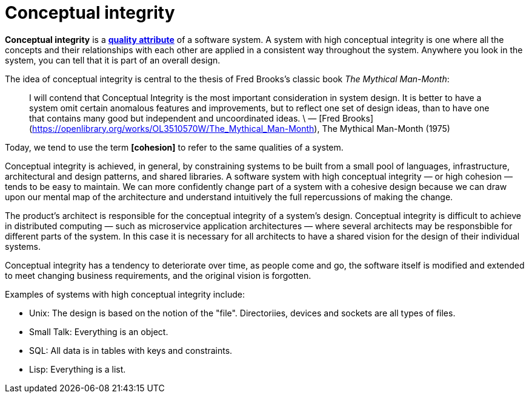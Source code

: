 = Conceptual integrity

*Conceptual integrity* is a *link:./quality-attributes.adoc[quality attribute]* of a software system. A system with high conceptual integrity is one where all the concepts and their relationships with each other are applied in a consistent way throughout the system. Anywhere you look in the system, you can tell that it is part of an overall design.

The idea of conceptual integrity is central to the thesis of Fred Brooks's classic book _The Mythical Man-Month_:

> I will contend that Conceptual Integrity is the most important consideration in system design. It is better to have a system omit certain anomalous features and improvements, but to reflect one set of design ideas, than to have one that contains many good but independent and uncoordinated ideas. \
> — [Fred Brooks](https://openlibrary.org/works/OL3510570W/The_Mythical_Man-Month), The Mythical Man-Month (1975)

Today, we tend to use the term *[cohesion]* to refer to the same qualities of a system.

Conceptual integrity is achieved, in general, by constraining systems to be built from a small pool of languages, infrastructure, architectural and design patterns, and shared libraries. A software system with high conceptual integrity — or high cohesion — tends to be easy to maintain. We can more confidently change part of a system with a cohesive design because we can draw upon our mental map of the architecture and understand intuitively the full repercussions of making the change.

The product's architect is responsible for the conceptual integrity of a system's design. Conceptual integrity is difficult to achieve in distributed computing — such as microservice application architectures — where several architects may be responsbible for different parts of the system. In this case it is necessary for all architects to have a shared vision for the design of their individual systems.

Conceptual integrity has a tendency to deteriorate over time, as people come and go, the software itself is modified and extended to meet changing business requirements, and the original vision is forgotten.

Examples of systems with high conceptual integrity include:

- Unix: The design is based on the notion of the "file". Directoriies, devices and sockets are all types of files.
- Small Talk: Everything is an object.
- SQL: All data is in tables with keys and constraints.
- Lisp: Everything is a list.
